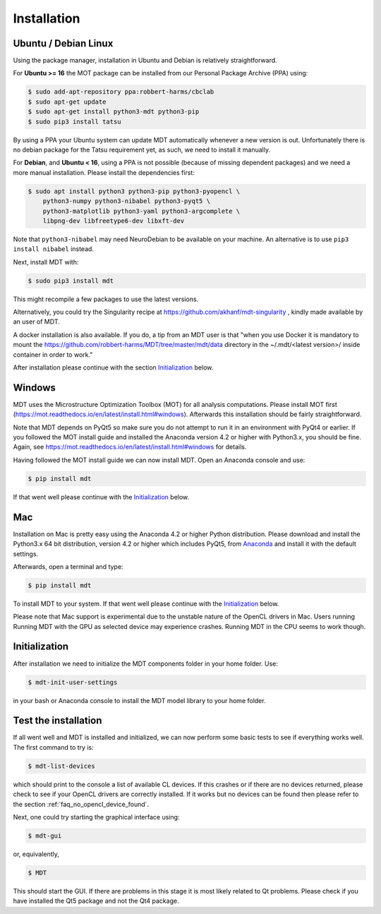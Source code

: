 ############
Installation
############


*********************
Ubuntu / Debian Linux
*********************
Using the package manager, installation in Ubuntu and Debian is relatively straightforward.

For **Ubuntu >= 16** the MOT package can be installed from our Personal Package Archive (PPA) using:

.. code-block:: bash

    $ sudo add-apt-repository ppa:robbert-harms/cbclab
    $ sudo apt-get update
    $ sudo apt-get install python3-mdt python3-pip
    $ sudo pip3 install tatsu

By using a PPA your Ubuntu system can update MDT automatically whenever a new version is out.
Unfortunately there is no debian package for the Tatsu requirement yet, as such, we need to install it manually.

For **Debian**, and **Ubuntu < 16**, using a PPA is not possible (because of missing dependent packages) and we need a more manual installation.
Please install the dependencies first:

.. code-block:: bash

    $ sudo apt install python3 python3-pip python3-pyopencl \
        python3-numpy python3-nibabel python3-pyqt5 \
        python3-matplotlib python3-yaml python3-argcomplete \
        libpng-dev libfreetype6-dev libxft-dev


Note that ``python3-nibabel`` may need NeuroDebian to be available on your machine.
An alternative is to use ``pip3 install nibabel`` instead.

Next, install MDT with:

.. code-block:: bash

    $ sudo pip3 install mdt

This might recompile a few packages to use the latest versions.

Alternatively, you could try the Singularity recipe at https://github.com/akhanf/mdt-singularity , kindly made available by an user of MDT.

A docker installation is also available. If you do, a tip from an MDT user is that
"when you use Docker it is mandatory to mount the https://github.com/robbert-harms/MDT/tree/master/mdt/data directory in the ~/.mdt/<latest version>/ inside container in order to work."

After installation please continue with the section `Initialization`_ below.


*******
Windows
*******
MDT uses the Microstructure Optimization Toolbox (MOT) for all analysis computations.
Please install MOT first (https://mot.readthedocs.io/en/latest/install.html#windows). Afterwards this installation should be fairly straightforward.

Note that MDT depends on PyQt5 so make sure you do not attempt to run it in an environment with PyQt4 or earlier.
If you followed the MOT install guide and installed the Anaconda version 4.2 or higher with Python3.x, you should be fine.
Again, see https://mot.readthedocs.io/en/latest/install.html#windows for details.

Having followed the MOT install guide we can now install MDT.
Open an Anaconda console and use:

.. code-block:: bash

    $ pip install mdt

If that went well please continue with the `Initialization`_ below.


***
Mac
***
Installation on Mac is pretty easy using the Anaconda 4.2 or higher Python distribution.
Please download and install the Python3.x 64 bit distribution, version 4.2 or higher which includes PyQt5,
from `Anaconda <https://www.continuum.io/downloads>`_ and install it with the default settings.

Afterwards, open a terminal and type:

.. code-block:: bash

    $ pip install mdt


To install MDT to your system.
If that went well please continue with the `Initialization`_ below.

Please note that Mac support is experimental due to the unstable nature of the OpenCL drivers in Mac.
Users running Running MDT with the GPU as selected device may experience crashes.
Running MDT in the CPU seems to work though.


**************
Initialization
**************
After installation we need to initialize the MDT components folder in your home folder. Use:

.. code-block:: bash

    $ mdt-init-user-settings

in your bash or Anaconda console to install the MDT model library to your home folder.


*********************
Test the installation
*********************
If all went well and MDT is installed and initialized, we can now perform some basic tests to see if everything works well.
The first command to try is:

.. code-block:: bash

    $ mdt-list-devices

which should print to the console a list of available CL devices.
If this crashes or if there are no devices returned, please check to see if your OpenCL drivers are correctly installed.
If it works but no devices can be found then please refer to the section :ref:`faq_no_opencl_device_found`.

Next, one could try starting the graphical interface using:

.. code-block:: bash

    $ mdt-gui

or, equivalently,

.. code-block:: bash

    $ MDT

This should start the GUI. If there are problems in this stage it is most likely related to Qt problems.
Please check if you have installed the Qt5 package and not the Qt4 package.
